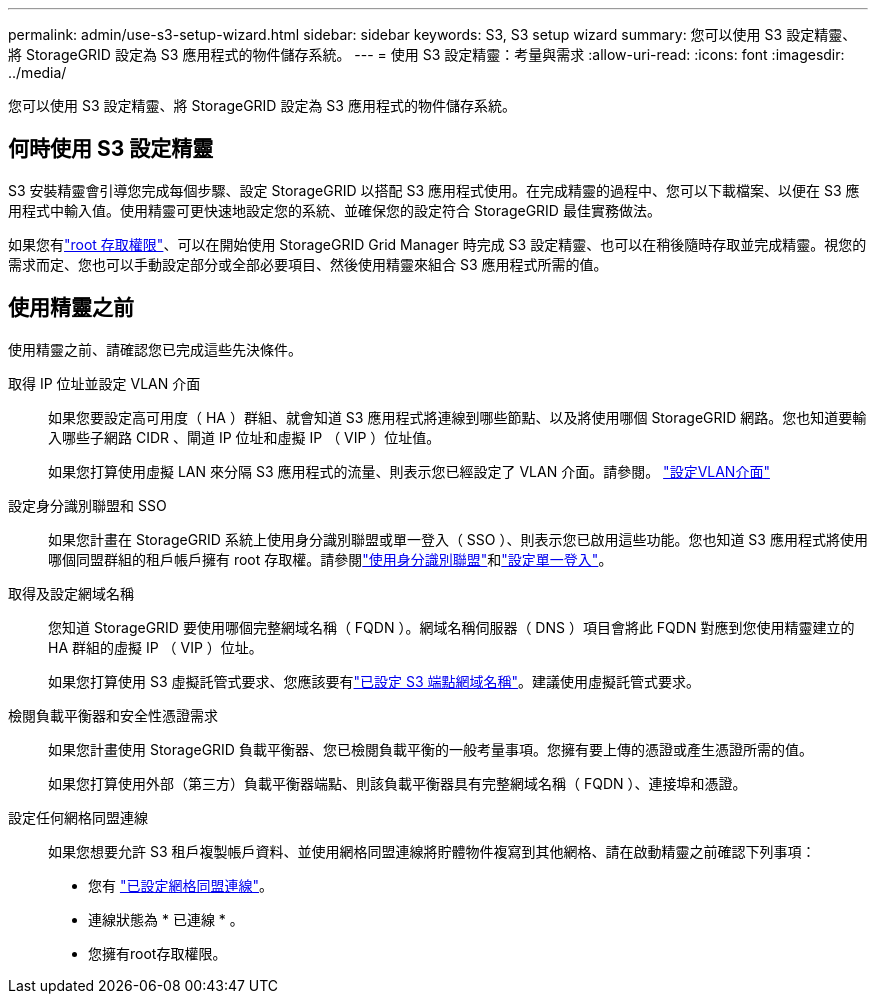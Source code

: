 ---
permalink: admin/use-s3-setup-wizard.html 
sidebar: sidebar 
keywords: S3, S3 setup wizard 
summary: 您可以使用 S3 設定精靈、將 StorageGRID 設定為 S3 應用程式的物件儲存系統。 
---
= 使用 S3 設定精靈：考量與需求
:allow-uri-read: 
:icons: font
:imagesdir: ../media/


[role="lead"]
您可以使用 S3 設定精靈、將 StorageGRID 設定為 S3 應用程式的物件儲存系統。



== 何時使用 S3 設定精靈

S3 安裝精靈會引導您完成每個步驟、設定 StorageGRID 以搭配 S3 應用程式使用。在完成精靈的過程中、您可以下載檔案、以便在 S3 應用程式中輸入值。使用精靈可更快速地設定您的系統、並確保您的設定符合 StorageGRID 最佳實務做法。

如果您有link:admin-group-permissions.html["root 存取權限"]、可以在開始使用 StorageGRID Grid Manager 時完成 S3 設定精靈、也可以在稍後隨時存取並完成精靈。視您的需求而定、您也可以手動設定部分或全部必要項目、然後使用精靈來組合 S3 應用程式所需的值。



== 使用精靈之前

使用精靈之前、請確認您已完成這些先決條件。

取得 IP 位址並設定 VLAN 介面:: 如果您要設定高可用度（ HA ）群組、就會知道 S3 應用程式將連線到哪些節點、以及將使用哪個 StorageGRID 網路。您也知道要輸入哪些子網路 CIDR 、閘道 IP 位址和虛擬 IP （ VIP ）位址值。
+
--
如果您打算使用虛擬 LAN 來分隔 S3 應用程式的流量、則表示您已經設定了 VLAN 介面。請參閱。 link:../admin/configure-vlan-interfaces.html["設定VLAN介面"]

--
設定身分識別聯盟和 SSO:: 如果您計畫在 StorageGRID 系統上使用身分識別聯盟或單一登入（ SSO ）、則表示您已啟用這些功能。您也知道 S3 應用程式將使用哪個同盟群組的租戶帳戶擁有 root 存取權。請參閱link:../admin/using-identity-federation.html["使用身分識別聯盟"]和link:../admin/configuring-sso.html["設定單一登入"]。
取得及設定網域名稱:: 您知道 StorageGRID 要使用哪個完整網域名稱（ FQDN ）。網域名稱伺服器（ DNS ）項目會將此 FQDN 對應到您使用精靈建立的 HA 群組的虛擬 IP （ VIP ）位址。
+
--
如果您打算使用 S3 虛擬託管式要求、您應該要有link:../admin/configuring-s3-api-endpoint-domain-names.html["已設定 S3 端點網域名稱"]。建議使用虛擬託管式要求。

--
檢閱負載平衡器和安全性憑證需求:: 如果您計畫使用 StorageGRID 負載平衡器、您已檢閱負載平衡的一般考量事項。您擁有要上傳的憑證或產生憑證所需的值。
+
--
如果您打算使用外部（第三方）負載平衡器端點、則該負載平衡器具有完整網域名稱（ FQDN ）、連接埠和憑證。

--
設定任何網格同盟連線:: 如果您想要允許 S3 租戶複製帳戶資料、並使用網格同盟連線將貯體物件複寫到其他網格、請在啟動精靈之前確認下列事項：
+
--
* 您有 link:grid-federation-manage-connection.html["已設定網格同盟連線"]。
* 連線狀態為 * 已連線 * 。
* 您擁有root存取權限。


--

